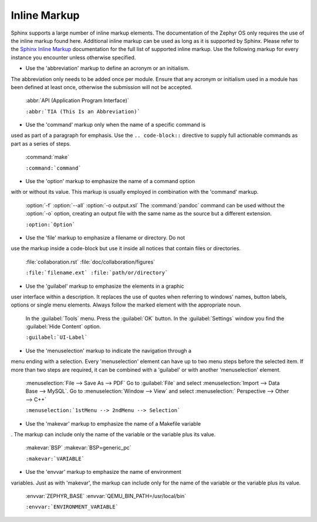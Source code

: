 .. _inline:

Inline Markup
*************

Sphinx supports a large number of inline markup elements. The
documentation of the Zephyr OS only requires the use of the inline
markup found here. Additional inline markup can be used as long as it
is supported by Sphinx. Please refer to the `Sphinx Inline Markup`_
documentation for the full list of supported inline markup. Use the
following markup for every instance you encounter unless otherwise
specified.

* Use the 'abbreviation' markup to define an acronym or an initialism.
The abbreviation only needs to be added once per module. Ensure that
any acronym or initialism used in a module has been defined at least
once, otherwise the submission will not be accepted.

   :abbr:`API (Application Program Interface)`

   ``:abbr:`TIA (This Is an Abbreviation)```

* Use the 'command' markup only when the name of a specific command is
used as part of a paragraph for emphasis. Use the ``.. code-block::``
directive to supply full actionable commands as part as a series of
steps.

   :command:`make`

   ``:command:`command```

* Use the 'option' markup to emphasize the name of a command option
with or without its value. This markup is usually employed in
combination with the 'command' markup.

   :option:`-f`
   :option:`--all`
   :option:`-o output.xsl`
   The :command:`pandoc` command can be used without the :option:`-o`
   option, creating an output file with the same name as the source
   but a different extension.

   ``:option:`Option```

* Use the 'file' markup to emphasize a filename or directory. Do not
use the markup inside a code-block but use it inside all notices that
contain files or directories.

   :file:`collaboration.rst` :file:`doc/collaboration/figures`

   ``:file:`filename.ext` :file:`path/or/directory```

* Use the 'guilabel' markup to emphasize the elements in a graphic
user interface within a description. It replaces the use of quotes
when referring to windows' names, button labels, options or single
menu elements. Always follow the marked element with the appropriate
noun.

   In the :guilabel:`Tools` menu.
   Press the :guilabel:`OK` button.
   In the :guilabel:`Settings` window you find the :guilabel:`Hide
   Content` option.

   ``:guilabel:`UI-Label```

* Use the 'menuselection' markup to indicate the navigation through a
menu ending with a selection. Every 'menuselection' element can have
up to two menu steps before the selected item. If more than two steps
are required, it can be combined with a 'guilabel' or with another
'menuselection' element.

   :menuselection:`File --> Save As --> PDF`
   Go to :guilabel:`File` and select :menuselection:`Import --> Data
   Base --> MySQL`.
   Go to :menuselection:`Window --> View` and select :menuselection:`
   Perspective --> Other --> C++`

   ``:menuselection:`1stMenu --> 2ndMenu --> Selection```

* Use the 'makevar' markup to emphasize the name of a Makefile variable
. The markup can include only the name of the variable or the variable
plus its value.

   :makevar:`BSP`
   :makevar:`BSP=generic_pc`

   ``:makevar:`VARIABLE```

* Use the 'envvar' markup to emphasize the name of environment
variables. Just as with 'makevar', the markup can include only for the
name of the variable or the variable plus its value.

   :envvar:`ZEPHYR_BASE`
   :envvar:`QEMU_BIN_PATH=/usr/local/bin`

   ``:envvar:`ENVIRONMENT_VARIABLE```

.. _Sphinx Inline Markup:
   http://sphinx-doc.org/markup/inline.html#inline-markup